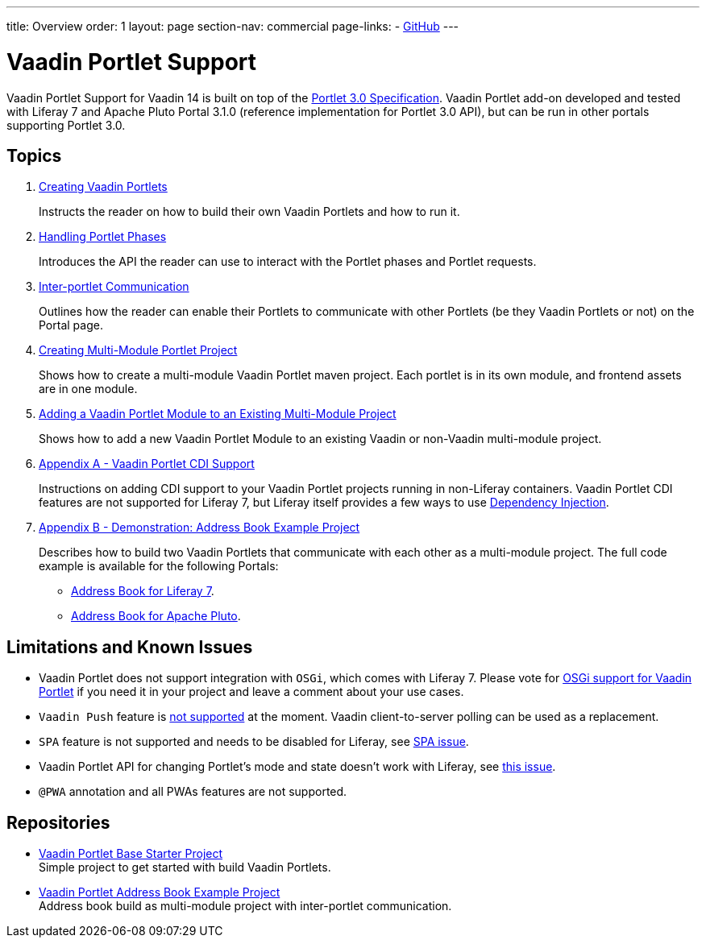 ---
title: Overview
order: 1
layout: page
section-nav: commercial
page-links:
  - https://github.com/vaadin/portlet[GitHub]
---

= Vaadin Portlet Support

Vaadin Portlet Support for Vaadin 14 is built on top of the https://download.oracle.com/otndocs/jcp/portlet-3-final-spec/[Portlet 3.0 Specification].
Vaadin Portlet add-on developed and tested with Liferay 7 and Apache Pluto Portal 3.1.0 (reference implementation for Portlet 3.0 API), but can be run in other portals supporting Portlet 3.0.

== Topics

. <<tutorial-portlet-creating-vaadin-portlets.asciidoc#,Creating Vaadin Portlets>>
+
Instructs the reader on how to build their own Vaadin Portlets and how to run it.

. <<tutorial-portlet-handling-portlet-phases.asciidoc#,Handling Portlet Phases>>
+
Introduces the API the reader can use to interact with the Portlet phases and Portlet requests.

. <<tutorial-portlet-inter-portlet-communication.asciidoc#,Inter-portlet Communication>>
+
Outlines how the reader can enable their Portlets to communicate with other
Portlets (be they Vaadin Portlets or not) on the Portal page.

. <<tutorial-portlet-creating-multi-module-portlet-project.asciidoc#,Creating Multi-Module Portlet Project>>
+
Shows how to create a multi-module Vaadin Portlet maven project.
Each portlet is in its own module, and frontend assets are in one module.

. <<tutorial-portlet-adding-portlet-module.asciidoc#,Adding a Vaadin Portlet Module to an Existing Multi-Module Project>>
+
Shows how to add a new Vaadin Portlet Module to an existing Vaadin or non-Vaadin multi-module project.

. <<tutorial-portlet-cdi-support.asciidoc#,Appendix A - Vaadin Portlet CDI Support>>
+
Instructions on adding CDI support to your Vaadin Portlet projects running in non-Liferay containers.
Vaadin Portlet CDI features are not supported for Liferay 7, but Liferay itself provides a few ways to use https://help.liferay.com/hc/en-us/articles/360029045891-Introduction-to-Dependency-Injection/[Dependency Injection].

. <<tutorial-portlet-demo-address-book.asciidoc#,Appendix B - Demonstration: Address Book Example Project>>
+
Describes how to build two Vaadin Portlets that communicate with each other as a multi-module project.
The full code example is available for the following Portals:

* https://github.com/vaadin/addressbook-portlet/tree/feature/liferay/[Address Book for Liferay 7].
* https://github.com/vaadin/addressbook-portlet/tree/master/[Address Book for Apache Pluto].

== Limitations and Known Issues

- Vaadin Portlet does not support integration with `OSGi`, which comes with Liferay 7. Please vote for https://github.com/vaadin/flow/issues/10939/[OSGi support for Vaadin Portlet] if you need it in your project and leave a comment about your use cases.
- `Vaadin Push` feature is https://github.com/vaadin/portlet/issues/200/[not supported] at the moment. Vaadin client-to-server polling can be used as a replacement.
- `SPA` feature is not supported and needs to be disabled for Liferay, see https://help.liferay.com/hc/en-us/articles/360030752391-Disabling-SPA/[SPA issue].
- Vaadin Portlet API for changing Portlet's mode and state doesn't work with Liferay, see https://github.com/vaadin/portlet/issues/214[this issue].
- `@PWA` annotation and all PWAs features are not supported.

== Repositories

* https://github.com/vaadin/base-starter-flow-portlet[Vaadin Portlet Base Starter Project] +
Simple project to get started with build Vaadin Portlets.

* https://github.com/vaadin/addressbook-portlet[Vaadin Portlet Address Book Example Project] +
Address book build as multi-module project with inter-portlet communication.

